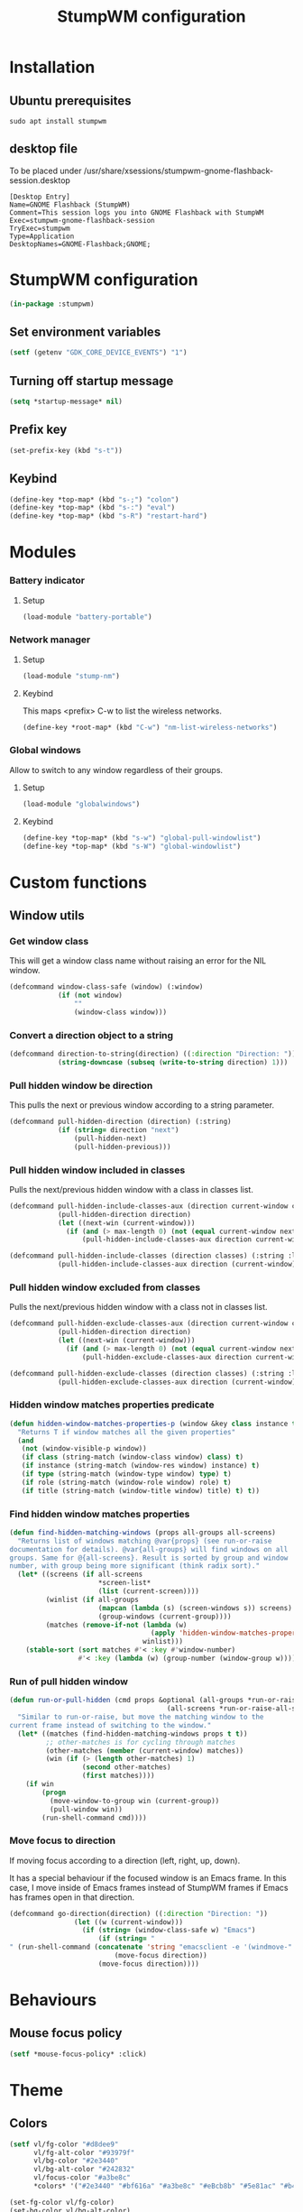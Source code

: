 #+TITLE: StumpWM configuration
#+PROPERTY: header-args:lisp :tangle .config/stumpwm/config :mkdirp yes

* Installation
** Ubuntu prerequisites
#+BEGIN_SRC shell :tangle .scripts/stumpwm/init-ubuntu.sh :shebang #!/bin/sh :mkdirp yes
  sudo apt install stumpwm
#+END_SRC

** desktop file
To be placed under /usr/share/xsessions/stumpwm-gnome-flashback-session.desktop
#+BEGIN_SRC shell
  [Desktop Entry]
  Name=GNOME Flashback (StumpWM)
  Comment=This session logs you into GNOME Flashback with StumpWM
  Exec=stumpwm-gnome-flashback-session
  TryExec=stumpwm
  Type=Application
  DesktopNames=GNOME-Flashback;GNOME;
#+END_SRC

* StumpWM configuration
#+BEGIN_SRC lisp
  (in-package :stumpwm)
#+END_SRC

** Set environment variables
#+BEGIN_SRC lisp
  (setf (getenv "GDK_CORE_DEVICE_EVENTS") "1")
#+END_SRC

** Turning off startup message
#+BEGIN_SRC lisp
  (setq *startup-message* nil)  
#+END_SRC

** Prefix key
#+BEGIN_SRC lisp
  (set-prefix-key (kbd "s-t"))
#+END_SRC

** Keybind
#+BEGIN_SRC lisp
  (define-key *top-map* (kbd "s-;") "colon")
  (define-key *top-map* (kbd "s-:") "eval")
  (define-key *top-map* (kbd "s-R") "restart-hard")
#+END_SRC

* Modules
*** Battery indicator
**** Setup
#+BEGIN_SRC lisp
    (load-module "battery-portable")
#+END_SRC

*** Network manager
**** Setup
#+BEGIN_SRC lisp
    (load-module "stump-nm")
#+END_SRC

**** Keybind
This maps <prefix> C-w to list the wireless networks.

#+BEGIN_SRC lisp
  (define-key *root-map* (kbd "C-w") "nm-list-wireless-networks")
#+END_SRC

*** Global windows
Allow to switch to any window regardless of their groups.

**** Setup
#+BEGIN_SRC lisp
    (load-module "globalwindows")
#+END_SRC

**** Keybind
#+BEGIN_SRC lisp
  (define-key *top-map* (kbd "s-w") "global-pull-windowlist")
  (define-key *top-map* (kbd "s-W") "global-windowlist")
#+END_SRC

* Custom functions
** Window utils
*** Get window class
This will get a window class name without raising an error for the NIL window.
#+BEGIN_SRC lisp
  (defcommand window-class-safe (window) (:window)
              (if (not window)
                  ""
                  (window-class window)))
#+END_SRC

*** Convert a direction object to a string
#+BEGIN_SRC lisp
  (defcommand direction-to-string(direction) ((:direction "Direction: "))
              (string-downcase (subseq (write-to-string direction) 1)))
#+END_SRC

*** Pull hidden window be direction
This pulls the next or previous window according to a string parameter.
#+BEGIN_SRC lisp
  (defcommand pull-hidden-direction (direction) (:string)
              (if (string= direction "next")
                  (pull-hidden-next)
                  (pull-hidden-previous)))
#+END_SRC
  
*** Pull hidden window included in classes
Pulls the next/previous hidden window with a class in classes list.
#+BEGIN_SRC lisp
  (defcommand pull-hidden-include-classes-aux (direction current-window classes max-length) (:string :window :list :number)
              (pull-hidden-direction direction)
              (let ((next-win (current-window)))
                (if (and (> max-length 0) (not (equal current-window next-win)) (null (member (window-class-safe next-win) classes :test #'string=)))
                    (pull-hidden-include-classes-aux direction current-window classes (- max-length 1)))))
  
  (defcommand pull-hidden-include-classes (direction classes) (:string :list)
              (pull-hidden-include-classes-aux direction (current-window) classes 200))
  #+END_SRC

*** Pull hidden window excluded from classes
Pulls the next/previous hidden window with a class not in classes list.
#+BEGIN_SRC lisp
  (defcommand pull-hidden-exclude-classes-aux (direction current-window classes max-length) (:string :window :list :number)
              (pull-hidden-direction direction)
              (let ((next-win (current-window)))
                (if (and (> max-length 0) (not (equal current-window next-win)) (and (not (null next-win)) (not (null (member (window-class-safe next-win) classes :test #'string=)))))
                    (pull-hidden-exclude-classes-aux direction current-window classes (- max-length 1)))))
  
  (defcommand pull-hidden-exclude-classes (direction classes) (:string :list)
              (pull-hidden-exclude-classes-aux direction (current-window) classes 200))
 #+END_SRC
 
*** Hidden window matches properties predicate
#+BEGIN_SRC lisp
  (defun hidden-window-matches-properties-p (window &key class instance type role title)
    "Returns T if window matches all the given properties"
    (and
     (not (window-visible-p window))
     (if class (string-match (window-class window) class) t)
     (if instance (string-match (window-res window) instance) t)
     (if type (string-match (window-type window) type) t)
     (if role (string-match (window-role window) role) t)
     (if title (string-match (window-title window) title) t) t))
  #+END_SRC
  
*** Find hidden window matches properties
#+BEGIN_SRC lisp
  (defun find-hidden-matching-windows (props all-groups all-screens)
    "Returns list of windows matching @var{props} (see run-or-raise
  documentation for details). @var{all-groups} will find windows on all
  groups. Same for @{all-screens}. Result is sorted by group and window
  number, with group being more significant (think radix sort)."
    (let* ((screens (if all-screens
                        ,*screen-list*
                        (list (current-screen))))
           (winlist (if all-groups
                        (mapcan (lambda (s) (screen-windows s)) screens)
                        (group-windows (current-group))))
           (matches (remove-if-not (lambda (w)
                                     (apply 'hidden-window-matches-properties-p w props))
                                   winlist)))
      (stable-sort (sort matches #'< :key #'window-number)
                   #'< :key (lambda (w) (group-number (window-group w))))))
#+END_SRC
  
*** Run of pull hidden window
#+BEGIN_SRC lisp
  (defun run-or-pull-hidden (cmd props &optional (all-groups *run-or-raise-all-groups*)
                                         (all-screens *run-or-raise-all-screens*))
    "Similar to run-or-raise, but move the matching window to the
  current frame instead of switching to the window."
    (let* ((matches (find-hidden-matching-windows props t t))
           ;; other-matches is for cycling through matches
           (other-matches (member (current-window) matches))
           (win (if (> (length other-matches) 1)
                    (second other-matches)
                    (first matches))))
      (if win
          (progn
            (move-window-to-group win (current-group))
            (pull-window win))
          (run-shell-command cmd))))
#+END_SRC
  
*** Move focus to direction
If moving focus according to a direction (left, right, up, down).

It has a special behaviour if the focused window is an Emacs frame.
In this case, I move inside of Emacs frames instead of StumpWM frames if Emacs has frames open in that direction.
#+BEGIN_SRC lisp
  (defcommand go-direction(direction) ((:direction "Direction: "))
                  (let ((w (current-window)))
                    (if (string= (window-class-safe w) "Emacs")
                        (if (string= "
  " (run-shell-command (concatenate 'string "emacsclient -e '(windmove-" (direction-to-string direction) ")'") t))
                            (move-focus direction))
                        (move-focus direction))))
#+END_SRC

* Behaviours
** Mouse focus policy
#+BEGIN_SRC lisp
  (setf *mouse-focus-policy* :click)
#+END_SRC

* Theme
** Colors
#+BEGIN_SRC lisp
  (setf vl/fg-color "#d8dee9"
        vl/fg-alt-color "#93979f"
        vl/bg-color "#2e3440"
        vl/bg-alt-color "#242832"
        vl/focus-color "#a3be8c"
        *colors* '("#2e3440" "#bf616a" "#a3be8c" "#eBcb8b" "#5e81ac" "#b48ead" "#88c0d0" "#d8dee9"))
  
  (set-fg-color vl/fg-color)
  (set-bg-color vl/bg-alt-color)
  (set-border-color vl/bg-color)
  (set-win-bg-color vl/bg-color)
  (set-focus-color vl/focus-color)
  (set-unfocus-color vl/bg-color)

  (update-color-map (current-screen))
#+END_SRC

** Fonts
#+BEGIN_SRC lisp
  ;; TODO
#+END_SRC

** Mouse look
#+BEGIN_SRC lisp
  (run-shell-command "xsetroot -cursor_name left_ptr")
#+END_SRC

* Modeline
** Theme
#+BEGIN_SRC lisp
  (setf *mode-line-background-color* vl/bg-color
        *mode-line-foreground-color* vl/fg-alt-color
        *mode-line-border-color* vl/bg-color
        *screen-mode-line-format* (list "%d | %g ^> %B")
        *time-modeline-string* "%e %b %Y %k:%M")
#+END_SRC

** Keybind
#+BEGIN_SRC lisp
  (define-key *top-map* (kbd "s-m") "mode-line")
#+END_SRC

* Window management
** Theme
#+BEGIN_SRC lisp
  (setf *message-window-gravity* :top
        *input-window-gravity* :top
        *input-completion-type* :fuzzy
        *window-border-style* :thin
        *message-window-padding* 50
        *message-window-width* 100
        *maxsize-border-width* 2
        *normal-border-width* 2
        *transient-border-width* 2
        stumpwm::*float-window-border* 2
        stumpwm::*float-window-title-height* 20
        *window-format* "%m[%n] %c: %t ")

  (set-msg-border-width 0)
#+END_SRC

** Resize frame
*** Resize increment
#+BEGIN_SRC lisp
  (setf *resize-increment* 50)
#+END_SRC

*** Keybind
#+BEGIN_SRC lisp
  (define-key *top-map* (kbd "s-f") "fullscreen")
  
  (define-key *top-map* (kbd "C-s-l") "resize 50 0")
  (define-key *top-map* (kbd "C-s-h") "resize -50 0")
  (define-key *top-map* (kbd "C-s-k") "resize 0 -50")
  (define-key *top-map* (kbd "C-s-j") "resize 0 50")
#+END_SRC

** Create and deleting frames and windows
*** Utils
#+BEGIN_SRC lisp
  (defcommand emacs-run-or-pull-hidden (command) (:string)
              (run-or-pull-hidden "emacsclient -c" '(:class "Emacs"))
              (run-shell-command (concatenate 'string "emacsclient -e \"" command "\"")))
  
  (defcommand emacs-interactive-aux (command) (:string)
              (run-or-pull-hidden "emacsclient -c" '(:class "Emacs"))
              (run-shell-command (concatenate 'string "emacsclient -e \"(call-interactively #'" command ")\"")))
  
  (defcommand emacs-interactive (command) (:string)
              (let ((w (current-window)))
                (if (string= (window-class-safe w) "Emacs")
                    (run-shell-command (concatenate 'string "emacsclient -e \"(call-interactively #'" command ")\""))
                    (emacs-interactive-aux command))))

  (defcommand utils/delete-window () ()
              (let ((w (current-window)))
                (if (string= (window-class-safe w) "Emacs")
                    (emacs-interactive "kill-buffer")
                    (delete-window))))
#+END_SRC

*** Keybind
#+BEGIN_SRC lisp
  (define-key *top-map* (kbd "s-s") "hsplit")
  (define-key *top-map* (kbd "s-S") "vsplit")
  (define-key *top-map* (kbd "s-Q") "remove-split")
  (define-key *top-map* (kbd "s-q") "delete")
  ;; (define-key *top-map* (kbd "C-s-q") "utils/delete-window")
#+END_SRC

** Select frames
*** Keybind
#+BEGIN_SRC lisp
  (define-key *top-map* (kbd "s-h") "go-direction left")
  (define-key *top-map* (kbd "s-j") "go-direction down")
  (define-key *top-map* (kbd "s-k") "go-direction up")
  (define-key *top-map* (kbd "s-l") "go-direction right")
#+END_SRC

** Move window
*** Keybind
#+BEGIN_SRC lisp
  (define-key *top-map* (kbd "s-H") "move-window left")
  (define-key *top-map* (kbd "s-J") "move-window down")
  (define-key *top-map* (kbd "s-K") "move-window up")
  (define-key *top-map* (kbd "s-L") "move-window right")
#+END_SRC

** Exchange window
*** Keybind
#+BEGIN_SRC lisp
  (define-key *top-map* (kbd "M-s-h") "exchange-direction left")
  (define-key *top-map* (kbd "M-s-j") "exchange-direction down")
  (define-key *top-map* (kbd "M-s-k") "exchange-direction up")
  (define-key *top-map* (kbd "M-s-l") "exchange-direction right")
#+END_SRC

** Switch between browser windows
*** Utils
#+BEGIN_SRC lisp
    (defcommand pull-hidden-browser (direction) (:string)
                (let ((current-win (current-window)))
                  (pull-hidden-include-classes direction '("qutebrowser"))
                  (if (and (not (string= (window-class-safe current-win) "qutebrowser")) (equal current-win (current-window)))
                      (run-shell-command "qutebrowser"))))
#+END_SRC
    
*** Keybind
#+BEGIN_SRC lisp
    (define-key *top-map* (kbd "s-i") "pull-hidden-browser next")
    (define-key *top-map* (kbd "s-I") "pull-hidden-browser previous")
    (define-key *top-map* (kbd "C-s-i") "exec qutebrowser")
#+END_SRC
  
** Switch between Emacs window/buffer
*** Utils
#+BEGIN_SRC lisp
  (defcommand emacs-change-buffer (direction) (:string)
              (let ((w (current-window)))
                (if (string= (window-class-safe w) "Emacs")
                    (run-shell-command (concatenate 'string "emacsclient -e '(utils/" direction "-buffer)'"))
                    (emacs-run-or-pull-hidden "()"))))
#+END_SRC

*** Keybind
#+BEGIN_SRC lisp
  (define-key *top-map* (kbd "s-RET") "emacs-interactive vterm")
  
  (define-key *top-map* (kbd "s-e") "emacs-change-buffer next")
  (define-key *top-map* (kbd "s-E") "emacs-change-buffer previous")
  
  (define-key *top-map* (kbd "s-a") "emacs-interactive app-launcher-run-app")
  
  (define-key *top-map* (kbd "s-.") "emacs-interactive find-file")
  
  (define-key *top-map* (kbd "s-b") "emacs-interactive consult-buffer")
  (define-key *top-map* (kbd "s-B") "emacs-interactive ibuffer")
  
  (define-key *top-map* (kbd "s-p") "emacs-interactive treemacs")
#+END_SRC

** Switch between other windows
*** Utils
#+BEGIN_SRC lisp
  (defcommand pull-hidden-relevant-window (direction) (:string)
              (pull-hidden-exclude-classes direction '("qutebrowser" "Emacs" "Gnome-flashback")))
#+END_SRC

*** Keybind
#+BEGIN_SRC lisp
  (define-key *top-map* (kbd "s-TAB") "pull-hidden-relevant-window next")
  (define-key *top-map* (kbd "s-ISO_Left_Tab") "pull-hidden-relevant-window previous")
#+END_SRC

* Group management
** Default groups
#+BEGIN_SRC lisp
  (gnewbg "Other")
#+END_SRC

** Select groups
*** Keybind
#+BEGIN_SRC lisp
  (define-key *top-map* (kbd "s-]") "gnext")
  (define-key *top-map* (kbd "s-[") "gprev")

  (define-key *top-map* (kbd "s-1") "gselect 1")
  (define-key *top-map* (kbd "s-2") "gselect 2")
  (define-key *top-map* (kbd "s-3") "gselect 3")
  (define-key *top-map* (kbd "s-4") "gselect 4")
  (define-key *top-map* (kbd "s-5") "gselect 5")
  (define-key *top-map* (kbd "s-6") "gselect 6")
  (define-key *top-map* (kbd "s-7") "gselect 7")
  (define-key *top-map* (kbd "s-8") "gselect 8")
  (define-key *top-map* (kbd "s-9") "gselect 9")
  (define-key *top-map* (kbd "s-0") "gselect 0")
#+END_SRC

** Move window to groups
*** Keybind
#+BEGIN_SRC lisp
  (define-key *top-map* (kbd "s-!") "gmove 1")
  (define-key *top-map* (kbd "s-@") "gmove 2")
  (define-key *top-map* (kbd "s-#") "gmove 3")
  (define-key *top-map* (kbd "s-$") "gmove 4")
  (define-key *top-map* (kbd "s-%") "gmove 5")
  (define-key *top-map* (kbd "s-^") "gmove 6")
  (define-key *top-map* (kbd "s-&") "gmove 7")
  (define-key *top-map* (kbd "s-*") "gmove 8")
  (define-key *top-map* (kbd "s-(") "gmove 9")
  (define-key *top-map* (kbd "s-)") "gmove 0")
#+END_SRC

* Startup commands
#+BEGIN_SRC lisp
  (run-shell-command "setxkbmap -option 'caps:ctrl_modifier' && xcape -e 'Caps_Lock=Escape'")
  
  (run-shell-command "gsettings set org.gnome.gnome-flashback.desktop.icons show-home false")
  (run-shell-command "gsettings set org.gnome.gnome-flashback.desktop.icons show-trash false")
  
  (run-shell-command "pkill emacs")
  (run-shell-command "emacs --daemon")
#+END_SRC

